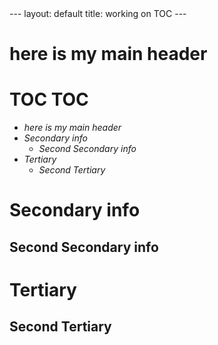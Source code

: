 #+BEGIN_EXPORT html
---
layout: default
title: working on TOC
---
#+END_EXPORT

* here is my main header
* TOC                                                                   :TOC:
- [[here is my main header][here is my main header]]
- [[Secondary info][Secondary info]]
  - [[Second Secondary info][Second Secondary info]]
- [[Tertiary][Tertiary]]
  - [[Second Tertiary][Second Tertiary]]

* Secondary info
** Second Secondary info
* Tertiary
** Second Tertiary

